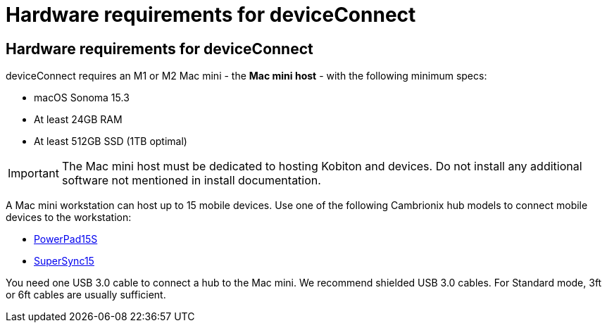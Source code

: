 = Hardware requirements for deviceConnect
:navtitle: Hardware requirements for deviceConnect

== Hardware requirements for deviceConnect
deviceConnect requires an M1 or M2 Mac mini - the *Mac mini host* - with the following minimum specs:

* macOS Sonoma 15.3
* At least 24GB RAM
* At least 512GB SSD (1TB optimal)

[IMPORTANT]
The Mac mini host must be dedicated to hosting Kobiton and devices. Do not install any additional software not mentioned in install documentation.

A Mac mini workstation can host up to 15 mobile devices. Use one of the following Cambrionix hub models to connect mobile devices to the workstation:

* link:https://www.cambrionix.com/products/powerpad15s-pp15s-industrial-usb-hub[PowerPad15S]
* link:https://www.cambrionix.com/products/supersync15/[SuperSync15]

You need one USB 3.0 cable to connect a hub to the Mac mini. We recommend shielded USB 3.0 cables. For Standard mode, 3ft or 6ft cables are usually sufficient.
